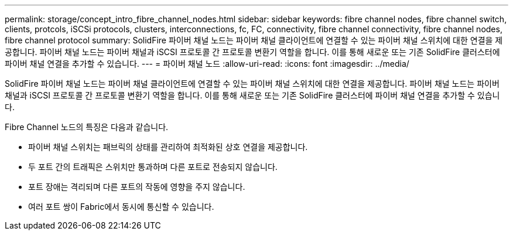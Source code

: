 ---
permalink: storage/concept_intro_fibre_channel_nodes.html 
sidebar: sidebar 
keywords: fibre channel nodes, fibre channel switch, clients, protcols, iSCSi protocols, clusters, interconnections, fc, FC, connectivity, fibre channel connectivity, fibre channel nodes, fibre channel protocol 
summary: SolidFire 파이버 채널 노드는 파이버 채널 클라이언트에 연결할 수 있는 파이버 채널 스위치에 대한 연결을 제공합니다. 파이버 채널 노드는 파이버 채널과 iSCSI 프로토콜 간 프로토콜 변환기 역할을 합니다. 이를 통해 새로운 또는 기존 SolidFire 클러스터에 파이버 채널 연결을 추가할 수 있습니다. 
---
= 파이버 채널 노드
:allow-uri-read: 
:icons: font
:imagesdir: ../media/


[role="lead"]
SolidFire 파이버 채널 노드는 파이버 채널 클라이언트에 연결할 수 있는 파이버 채널 스위치에 대한 연결을 제공합니다. 파이버 채널 노드는 파이버 채널과 iSCSI 프로토콜 간 프로토콜 변환기 역할을 합니다. 이를 통해 새로운 또는 기존 SolidFire 클러스터에 파이버 채널 연결을 추가할 수 있습니다.

Fibre Channel 노드의 특징은 다음과 같습니다.

* 파이버 채널 스위치는 패브릭의 상태를 관리하여 최적화된 상호 연결을 제공합니다.
* 두 포트 간의 트래픽은 스위치만 통과하며 다른 포트로 전송되지 않습니다.
* 포트 장애는 격리되며 다른 포트의 작동에 영향을 주지 않습니다.
* 여러 포트 쌍이 Fabric에서 동시에 통신할 수 있습니다.


